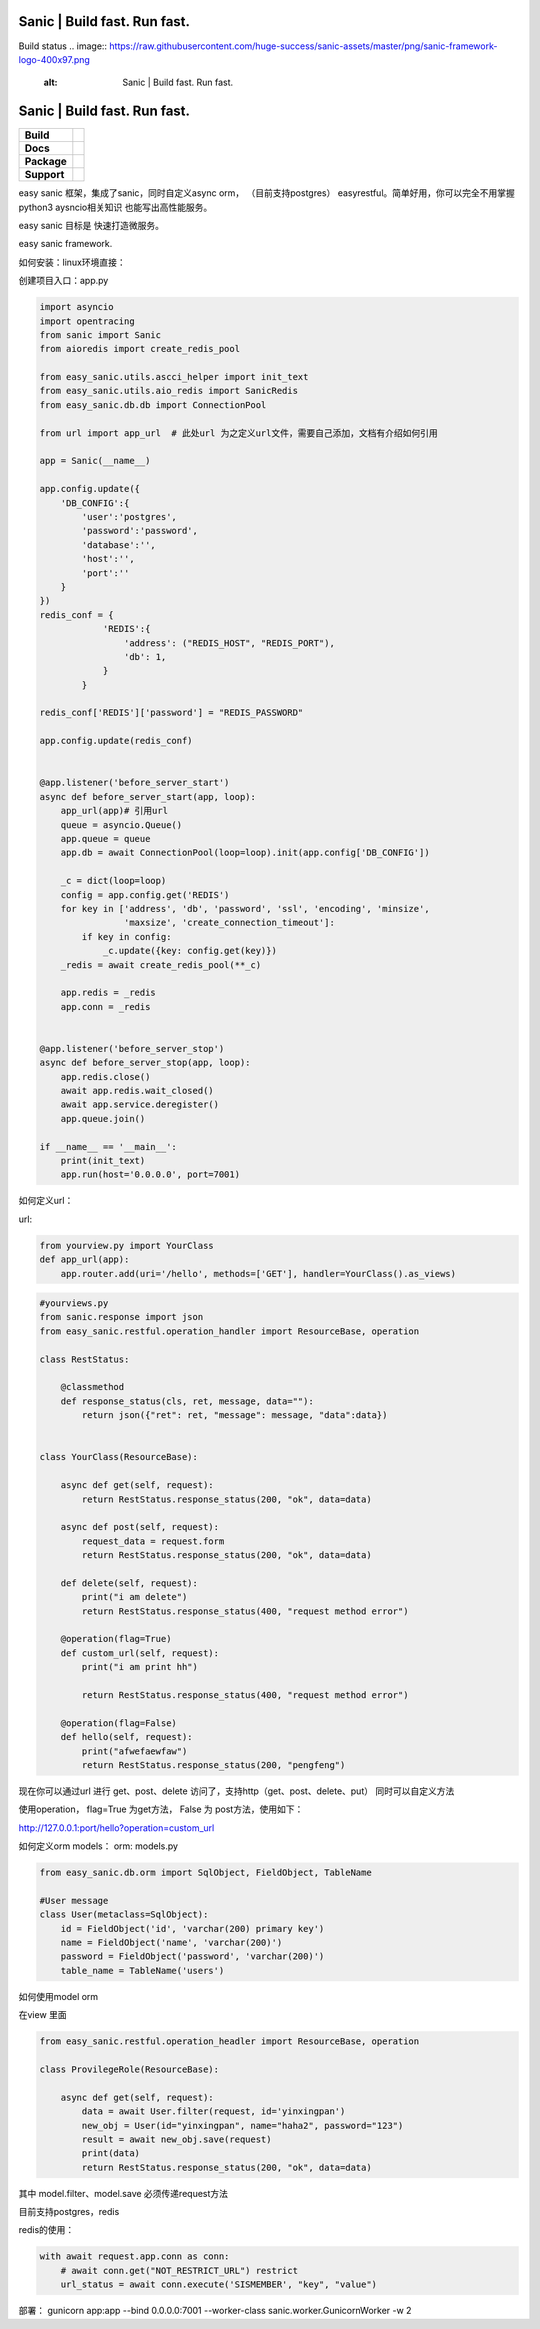 .. image:: https://raw.githubusercontent.com/huge-success/sanic-assets/master/png/sanic-framework-logo-400x97.png
    :alt: Sanic | Build fast. Run fast.

Sanic | Build fast. Run fast.
=============================

Build status
.. image:: https://raw.githubusercontent.com/huge-success/sanic-assets/master/png/sanic-framework-logo-400x97.png
    :alt: Sanic | Build fast. Run fast.

Sanic | Build fast. Run fast.
=============================

.. start-badges

.. list-table::
    :stub-columns: 1

    * - Build
      - | |Build Status| |AppVeyor Build Status| |Codecov|
    * - Docs
      - |Documentation|
    * - Package
      - | |PyPI| |PyPI version| |Wheel| |Supported implementations| |Code style black|
    * - Support
      - | |Forums| |Join the chat at https://gitter.im/sanic-python/Lobby|

.. |Forums| image:: https://img.shields.io/badge/forums-community-ff0068.svg
   :target: https://community.sanicframework.org/
.. |Join the chat at https://gitter.im/sanic-python/Lobby| image:: https://badges.gitter.im/sanic-python/Lobby.svg
   :target: https://gitter.im/sanic-python/Lobby?utm_source=badge&utm_medium=badge&utm_campaign=pr-badge&utm_content=badge
.. |Codecov| image:: https://codecov.io/gh/huge-success/sanic/branch/master/graph/badge.svg
    :target: https://codecov.io/gh/huge-success/sanic
.. |Build Status| image:: https://travis-ci.org/huge-success/sanic.svg?branch=master
   :target: https://travis-ci.org/huge-success/sanic
.. |AppVeyor Build Status| image:: https://ci.appveyor.com/api/projects/status/d8pt3ids0ynexi8c/branch/master?svg=true
   :target: https://ci.appveyor.com/project/huge-success/sanic
.. |Documentation| image:: https://readthedocs.org/projects/sanic/badge/?version=latest
   :target: http://sanic.readthedocs.io/en/latest/?badge=latest
.. |PyPI| image:: https://img.shields.io/pypi/v/sanic.svg
   :target: https://pypi.python.org/pypi/sanic/
.. |PyPI version| image:: https://img.shields.io/pypi/pyversions/sanic.svg
   :target: https://pypi.python.org/pypi/sanic/
.. |Code style black| image:: https://img.shields.io/badge/code%20style-black-000000.svg
    :target: https://github.com/ambv/black
.. |Wheel| image:: https://img.shields.io/pypi/wheel/sanic.svg
    :alt: PyPI Wheel
    :target: https://pypi.python.org/pypi/sanic
.. |Supported implementations| image:: https://img.shields.io/pypi/implementation/sanic.svg
    :alt: Supported implementations
    :target: https://pypi.python.org/pypi/sanic

.. end-badges

easy sanic 框架，集成了sanic，同时自定义async orm， （目前支持postgres）
easyrestful。简单好用，你可以完全不用掌握python3 aysncio相关知识 也能写出高性能服务。

easy sanic 目标是 快速打造微服务。

easy sanic framework.

如何安装：linux环境直接： 

.. code::
    pip install easy_sanic


创建项目入口：app.py


.. code:: python

    import asyncio
    import opentracing
    from sanic import Sanic
    from aioredis import create_redis_pool

    from easy_sanic.utils.ascci_helper import init_text
    from easy_sanic.utils.aio_redis import SanicRedis
    from easy_sanic.db.db import ConnectionPool

    from url import app_url  # 此处url 为之定义url文件，需要自己添加，文档有介绍如何引用

    app = Sanic(__name__)

    app.config.update({
        'DB_CONFIG':{
            'user':'postgres',
            'password':'password',
            'database':'',
            'host':'',
            'port':''
        }
    })
    redis_conf = {
                'REDIS':{
                    'address': ("REDIS_HOST", "REDIS_PORT"),
                    'db': 1,
                }
            }

    redis_conf['REDIS']['password'] = "REDIS_PASSWORD"

    app.config.update(redis_conf)


    @app.listener('before_server_start')
    async def before_server_start(app, loop):
        app_url(app)# 引用url
        queue = asyncio.Queue()
        app.queue = queue
        app.db = await ConnectionPool(loop=loop).init(app.config['DB_CONFIG'])

        _c = dict(loop=loop)
        config = app.config.get('REDIS')
        for key in ['address', 'db', 'password', 'ssl', 'encoding', 'minsize',
                    'maxsize', 'create_connection_timeout']:
            if key in config:
                _c.update({key: config.get(key)})
        _redis = await create_redis_pool(**_c)

        app.redis = _redis
        app.conn = _redis


    @app.listener('before_server_stop')
    async def before_server_stop(app, loop):
        app.redis.close()
        await app.redis.wait_closed()
        await app.service.deregister()
        app.queue.join()

    if __name__ == '__main__':
        print(init_text)
        app.run(host='0.0.0.0', port=7001)


如何定义url：

url:


.. code:: python

    from yourview.py import YourClass
    def app_url(app):
        app.router.add(uri='/hello', methods=['GET'], handler=YourClass().as_views)



.. code:: python

    #yourviews.py
    from sanic.response import json
    from easy_sanic.restful.operation_handler import ResourceBase, operation

    class RestStatus:

        @classmethod
        def response_status(cls, ret, message, data=""):
            return json({"ret": ret, "message": message, "data":data})


    class YourClass(ResourceBase):

        async def get(self, request):
            return RestStatus.response_status(200, "ok", data=data)

        async def post(self, request):
            request_data = request.form
            return RestStatus.response_status(200, "ok", data=data)

        def delete(self, request):
            print("i am delete")
            return RestStatus.response_status(400, "request method error")

        @operation(flag=True)
        def custom_url(self, request):
            print("i am print hh")

            return RestStatus.response_status(400, "request method error")

        @operation(flag=False)
        def hello(self, request):
            print("afwefaewfaw")
            return RestStatus.response_status(200, "pengfeng")



现在你可以通过url 进行 get、post、delete 访问了，支持http（get、post、delete、put）
同时可以自定义方法

使用operation， flag=True 为get方法， False 为 post方法，使用如下：


http://127.0.0.1:port/hello?operation=custom_url




如何定义orm models：
orm:
models.py

.. code:: python

    from easy_sanic.db.orm import SqlObject, FieldObject, TableName

    #User message
    class User(metaclass=SqlObject):
        id = FieldObject('id', 'varchar(200) primary key')
        name = FieldObject('name', 'varchar(200)')
        password = FieldObject('password', 'varchar(200)')
        table_name = TableName('users')



如何使用model orm


在view 里面

.. code:: python

    from easy_sanic.restful.operation_headler import ResourceBase, operation

    class ProvilegeRole(ResourceBase):

        async def get(self, request):
            data = await User.filter(request, id='yinxingpan')
            new_obj = User(id="yinxingpan", name="haha2", password="123")
            result = await new_obj.save(request)
            print(data)
            return RestStatus.response_status(200, "ok", data=data)


其中 model.filter、model.save  必须传递request方法




目前支持postgres，redis

redis的使用：

.. code:: python

    with await request.app.conn as conn:
        # await conn.get("NOT_RESTRICT_URL") restrict
        url_status = await conn.execute('SISMEMBER', "key", "value")


部署：
gunicorn app:app --bind 0.0.0.0:7001 --worker-class sanic.worker.GunicornWorker -w 2
